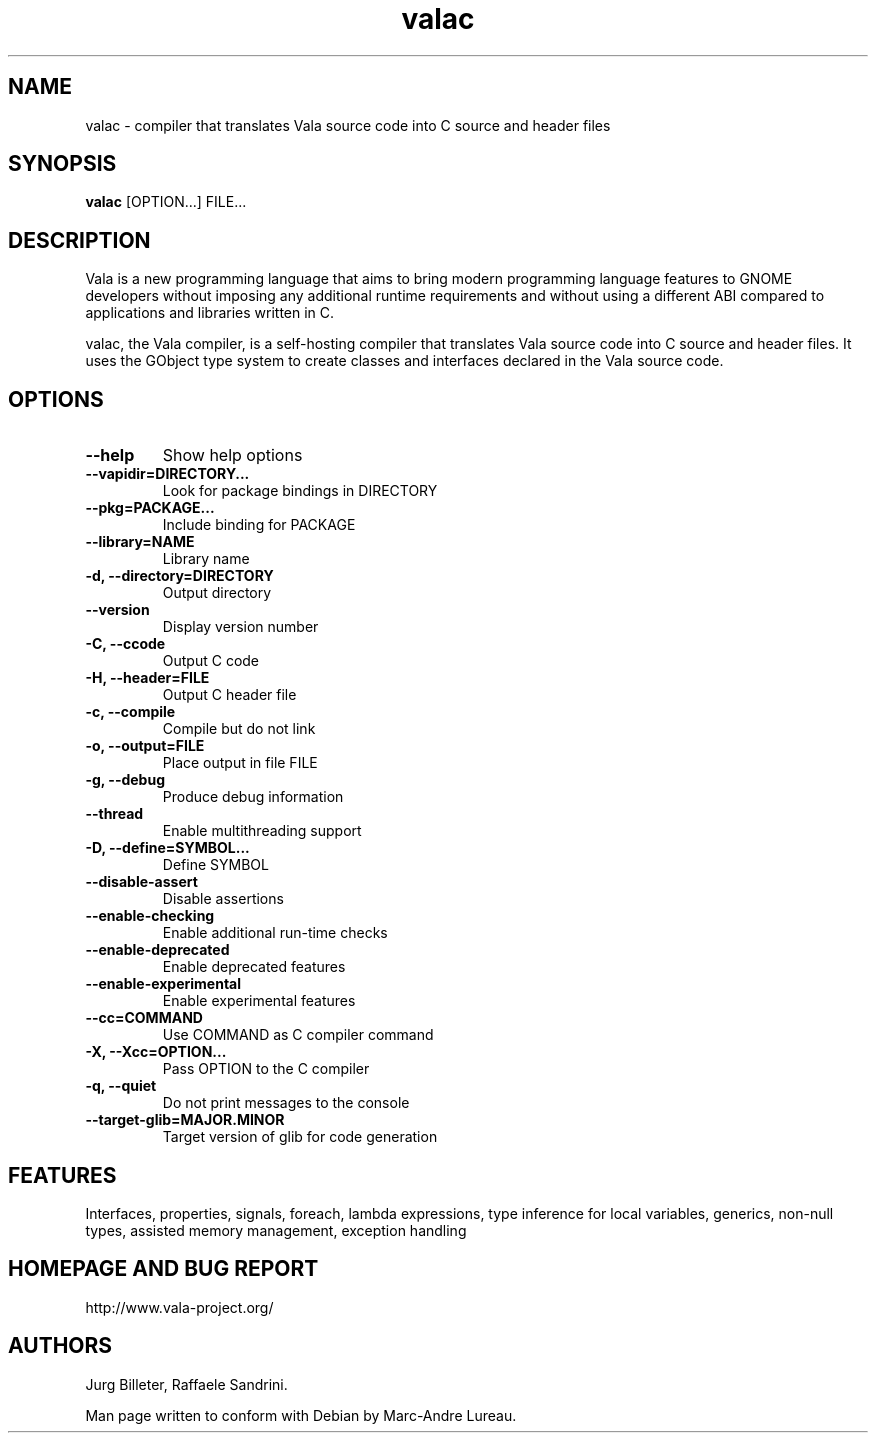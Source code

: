 .TH "valac" 1
.SH NAME
valac \- compiler that translates Vala source code into C source and header files
.SH SYNOPSIS
.B valac
[OPTION...] FILE...
.SH DESCRIPTION
Vala  is  a  new  programming  language  that  aims  to  bring  modern
programming language features to GNOME developers without imposing any
additional  runtime requirements  and  without using  a different  ABI
compared to applications and libraries written in C.

valac, the Vala compiler, is a self-hosting compiler that translates
Vala source code into C source and header files. It uses the GObject
type system to create classes and interfaces declared in the Vala
source code.
.SH OPTIONS
.TP
.B \--help
Show help options
.TP
.B \--vapidir=DIRECTORY...
Look for package bindings in DIRECTORY
.TP
.B \--pkg=PACKAGE...
Include binding for PACKAGE
.TP
.B \--library=NAME                  
Library name
.TP
.B \-d, --directory=DIRECTORY       
Output directory
.TP
.B \--version                       
Display version number
.TP
.B \-C, --ccode
Output C code
.TP
.B \-H, --header=FILE
Output C header file
.TP
.B \-c, --compile
Compile but do not link
.TP
.B \-o, --output=FILE
Place output in file FILE
.TP
.B \-g, --debug
Produce debug information
.TP
.B \--thread
Enable multithreading support
.TP
.B \-D, --define=SYMBOL...
Define SYMBOL
.TP
.B \--disable-assert
Disable assertions
.TP
.B \--enable-checking
Enable additional run-time checks
.TP
.B \--enable-deprecated
Enable deprecated features
.TP
.B \--enable-experimental
Enable experimental features
.TP
.B \--cc=COMMAND
Use COMMAND as C compiler command
.TP
.B \-X, --Xcc=OPTION...
Pass OPTION to the C compiler
.TP
.B \-q, --quiet
Do not print messages to the console
.TP
.B \--target-glib=MAJOR.MINOR
Target version of glib for code generation
.SH FEATURES
Interfaces, properties, signals, foreach, lambda expressions, type
inference for local variables, generics, non-null types, assisted memory
management, exception handling
.SH HOMEPAGE AND BUG REPORT
http://www.vala-project.org/
.SH AUTHORS
Jurg Billeter, Raffaele Sandrini.

Man page written to conform with Debian by Marc-Andre Lureau.

